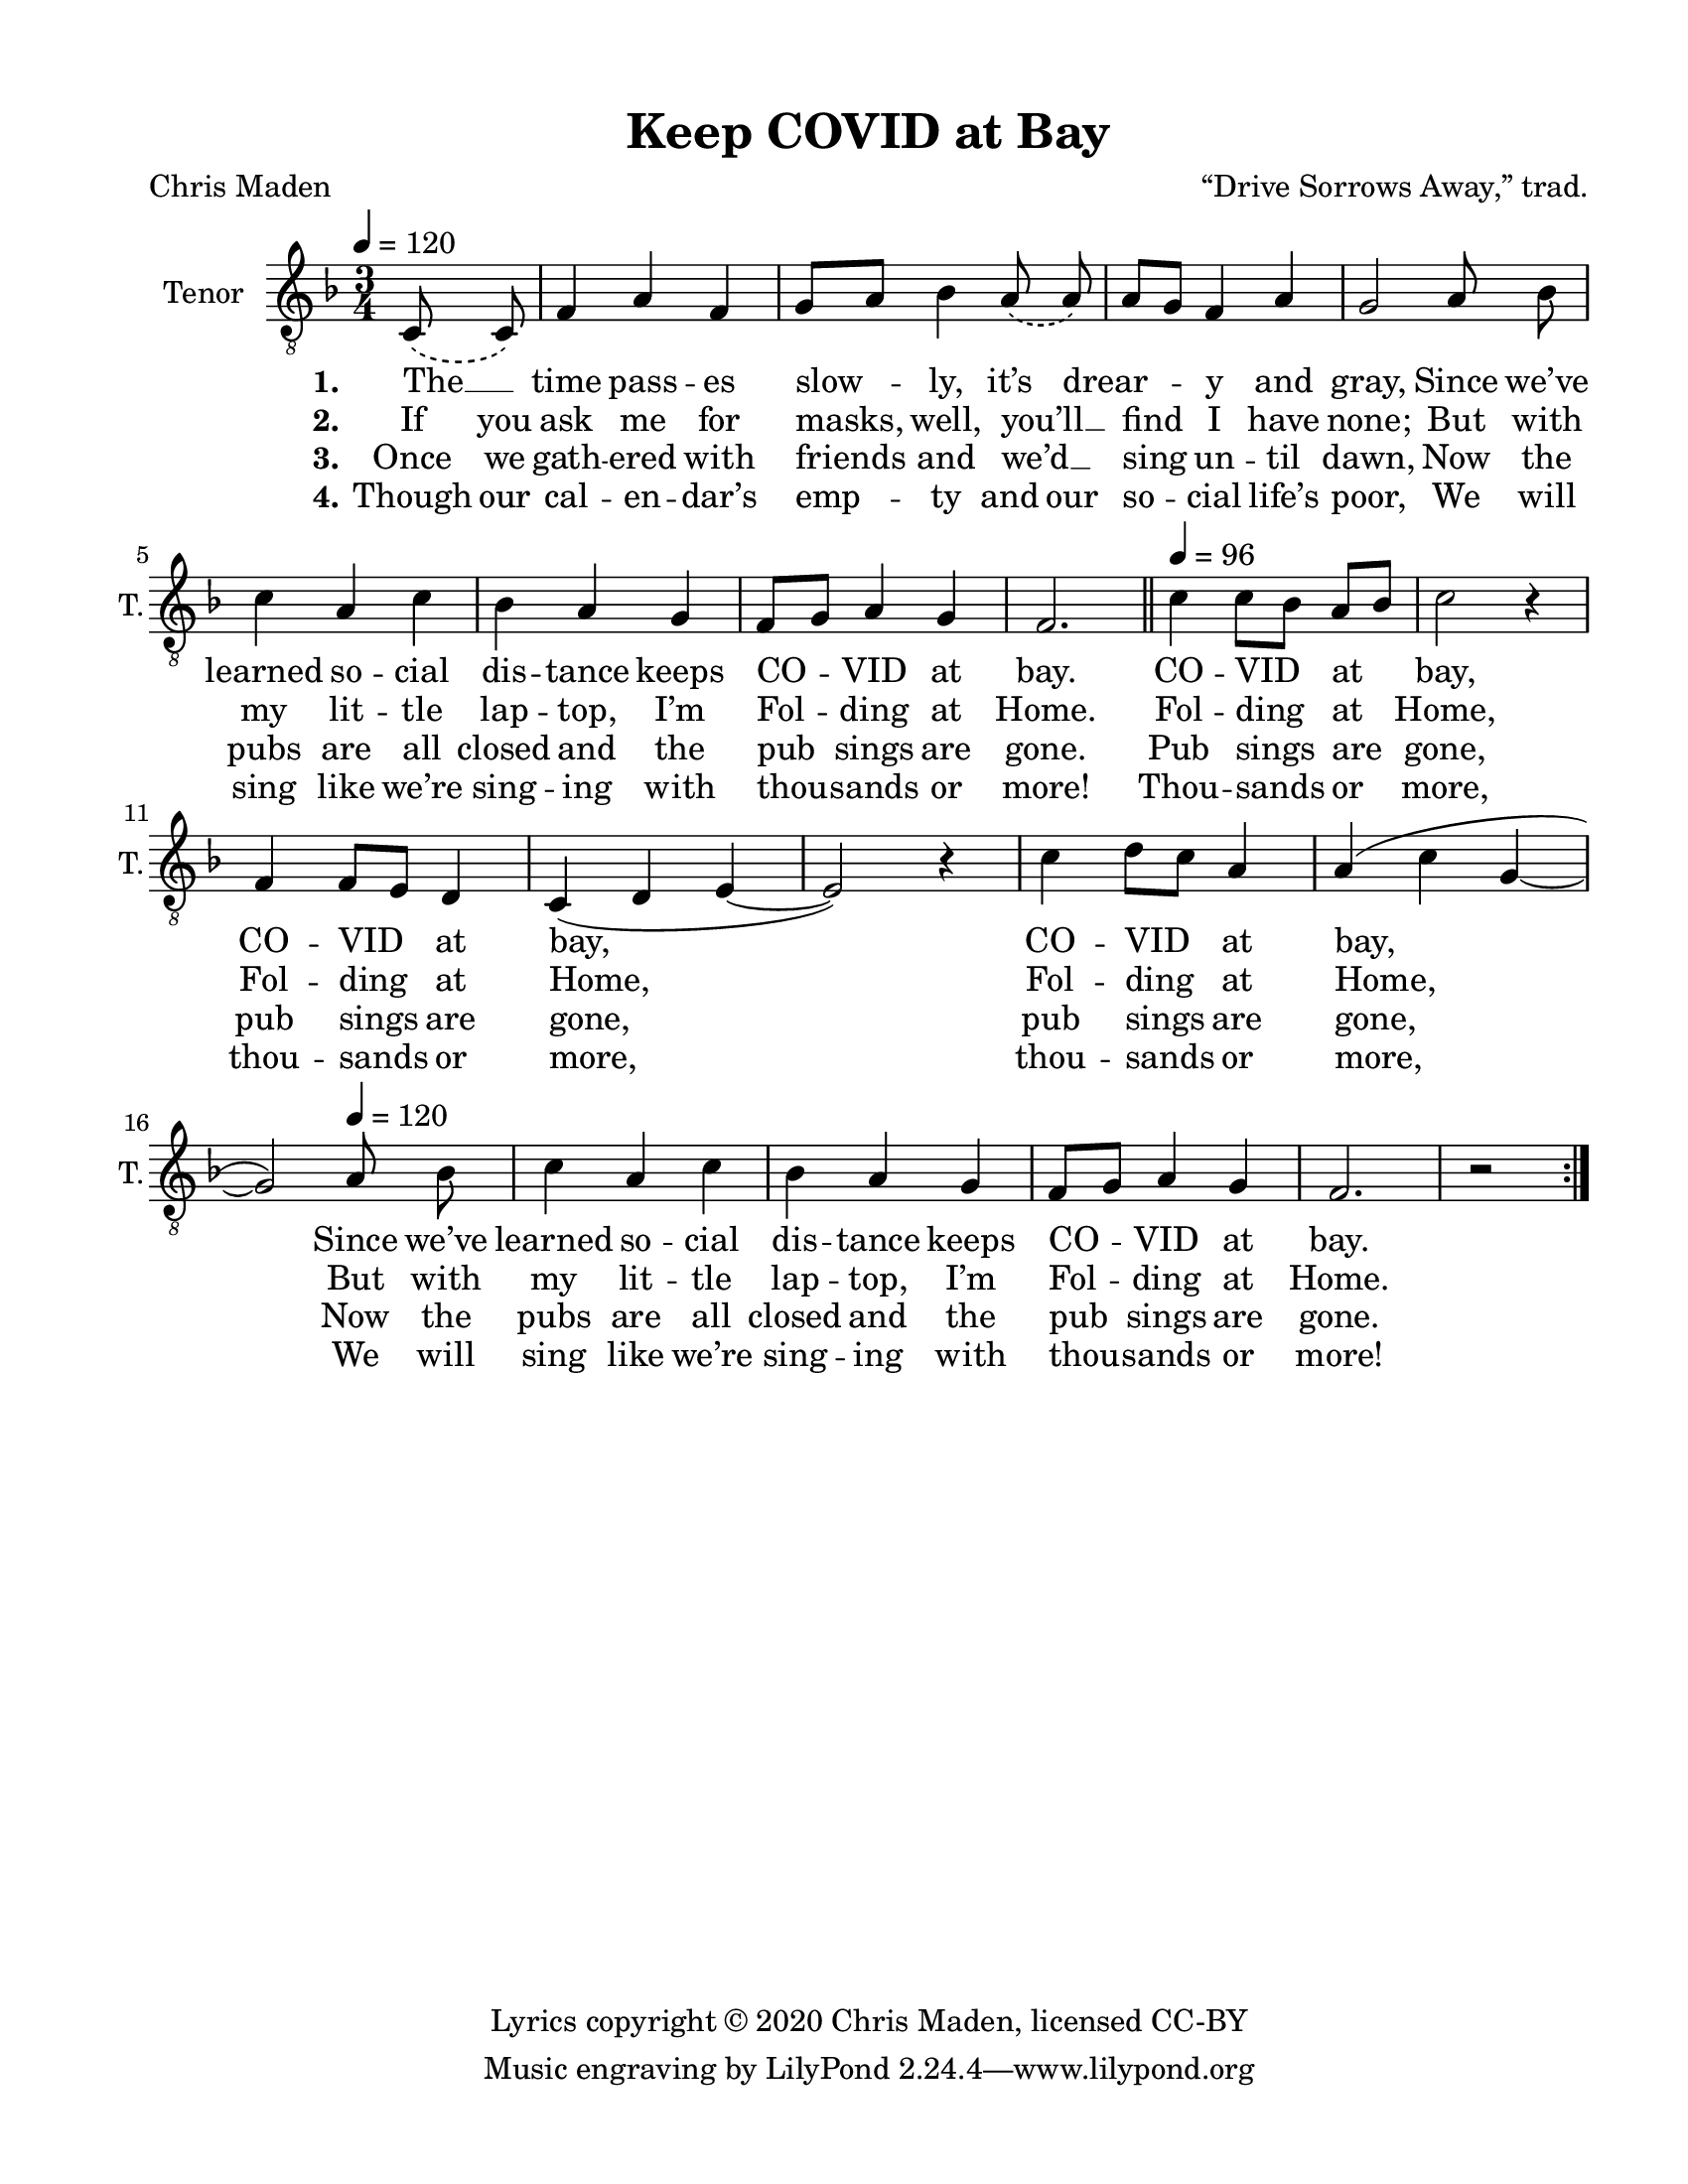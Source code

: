 \version "2.18.2"

\language english

#(set-default-paper-size "letter")

\paper {
  top-margin = 0.5\in
  bottom-margin = 0.5\in
  left-margin = 0.75\in
  line-width = 7.25\in
  right-margin = 0.5\in
}

\header {
  composer = "“Drive Sorrows Away,” trad."
  copyright =
  "Lyrics copyright © 2020 Chris Maden, licensed CC-BY"
  poet = "Chris Maden"
  title = "Keep COVID at Bay"
}

melodyVerseOne = \relative c {
  c8\( c\) | f4 a f | g8[ a] bf4 a8\( a\) | a[ g] f4 a | g2
}

melodyVerseTwo = \relative c { a'8 bf | c4 a c | bf a g | f8[ g] a4 g | f2. | }

melodyChorus = \relative c {
  c'4 c8[ bf] a[ bf] | c2 r4 | f,4 f8[ e] d4 | c( d e~ | e2) r4 |
  c' d8[ c] a4 | a( c g~ | g2)
}

lyricsOneOne = \lyricmode {
  \set stanza = "1."
  The __ _ time pass -- es slow -- ly, it’s drear -- _ y and gray,
}
lyricsOneTwo = \lyricmode {
  Since we’ve learned so -- cial dis -- tance keeps CO -- VID at bay.
}
lyricsOneChor = \lyricmode {
  CO -- VID at bay,
  CO -- VID at bay,
  CO -- VID at bay,
}

lyricsTwoOne = \lyricmode {
  \set stanza = "2."
  If you ask me for masks, well, you’ll __ _ find I have none;
}
lyricsTwoTwo = \lyricmode {
  But with my lit -- tle lap -- top, I’m Fol -- ding at Home.
}
lyricsTwoChor = \lyricmode {
  Fol -- ding at Home,
  Fol -- ding at Home,
  Fol -- ding at Home,
}

lyricsTreOne = \lyricmode {
  \set stanza = "3."
  Once we gath -- ered with friends and we’d __ _ sing un -- til dawn,
}
lyricsTreTwo = \lyricmode {
  Now the pubs are all closed and the pub sings are gone.
}
lyricsTreChor = \lyricmode {
  Pub sings are gone,
  pub sings are gone,
  pub sings are gone,
}

lyricsForOne = \lyricmode {
  \set stanza = "4."
  Though our cal -- en -- dar’s emp -- ty and our so -- cial life’s poor,
}
lyricsForTwo = \lyricmode {
  We will sing like we’re sing -- ing with thou -- sands or more!
}
lyricsForChor = \lyricmode {
  Thou -- sands or more,
  thou -- sands or more,
  thou -- sands or more,
}

\score {
  <<
    \new Staff = "tenor" {
      \set Staff.instrumentName = #"Tenor"
      \set Staff.shortInstrumentName = #"T."
      \set Staff.midiInstrument = "violin"
      \clef "treble_8"
      \key f \major
      \time 3/4
      \partial 4
      \new Voice = "melody" {
        \autoBeamOff
        \phrasingSlurDashed
        \repeat volta 4 {
          \tempo 4 = 120
          \melodyVerseOne
          \melodyVerseTwo \bar "||"
          \tempo 4 = 96
          \melodyChorus
          \tempo 4 = 120
          \melodyVerseTwo | r2
        }
      }
    }
    \new Lyrics \lyricsto "melody" {
      \lyricsOneOne
      \lyricsOneTwo
      \lyricsOneChor
      \lyricsOneTwo
    }
    \new Lyrics \lyricsto "melody" {
      \lyricsTwoOne
      \lyricsTwoTwo
      \lyricsTwoChor
      \lyricsTwoTwo
    }
    \new Lyrics \lyricsto "melody" {
      \lyricsTreOne
      \lyricsTreTwo
      \lyricsTreChor
      \lyricsTreTwo
    }
    \new Lyrics \lyricsto "melody" {
      \lyricsForOne
      \lyricsForTwo
      \lyricsForChor
      \lyricsForTwo
    }
  >>
  \layout {}
}

\score {
  <<
    \new Staff = "tenor" {
      \set Staff.instrumentName = #"Tenor"
      \set Staff.shortInstrumentName = #"T."
      \set Staff.midiInstrument = "violin"
      \clef "treble_8"
      \key f \major
      \time 3/4
      \partial 4
      \tempo 4 = 120
      \relative c { c4 | f c f | c r }
      \new Voice = "melody" {
        \autoBeamOff
        \phrasingSlurDashed
        \repeat unfold 3 {
          \tempo 4 = 120
          \melodyVerseOne
          \melodyVerseTwo \bar "||"
          \tempo 4 = 96
          \melodyChorus
          \tempo 4 = 120
          \melodyVerseTwo | r2
        }
        \tempo 4 = 120
        \melodyVerseOne
        \melodyVerseTwo \bar "||"
        \tempo 4 = 96
        \melodyChorus
        \tempo 4 = 120
        \melodyVerseTwo
        \tempo 4 = 96
        \melodyChorus
        \tempo 4 = 120
        \melodyVerseTwo | r2
      }
    }
    \new Lyrics \lyricsto "melody" {
      \lyricsOneOne
      \lyricsOneTwo
      \lyricsOneChor
      \lyricsOneTwo
      \lyricsTwoOne
      \lyricsTwoTwo
      \lyricsTwoChor
      \lyricsTwoTwo
      \lyricsTreOne
      \lyricsTreTwo
      \lyricsTreChor
      \lyricsTreTwo
      \lyricsForOne
      \lyricsForTwo
      \lyricsForChor
      \lyricsForTwo
      \lyricsForChor
      \lyricsForTwo
    }
  >>
  \midi {}
}
